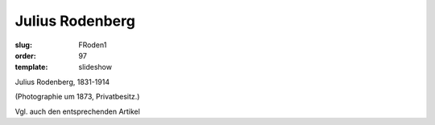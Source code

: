 Julius Rodenberg
================

:slug: FRoden1
:order: 97
:template: slideshow

Julius Rodenberg, 1831-1914

.. class:: source

  (Photographie um 1873, Privatbesitz.)

Vgl. auch den entsprechenden Artikel
